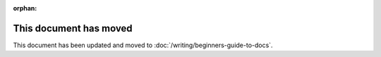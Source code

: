 :orphan:

This document has moved
=======================

This document has been updated and moved to :doc:`/writing/beginners-guide-to-docs`.
